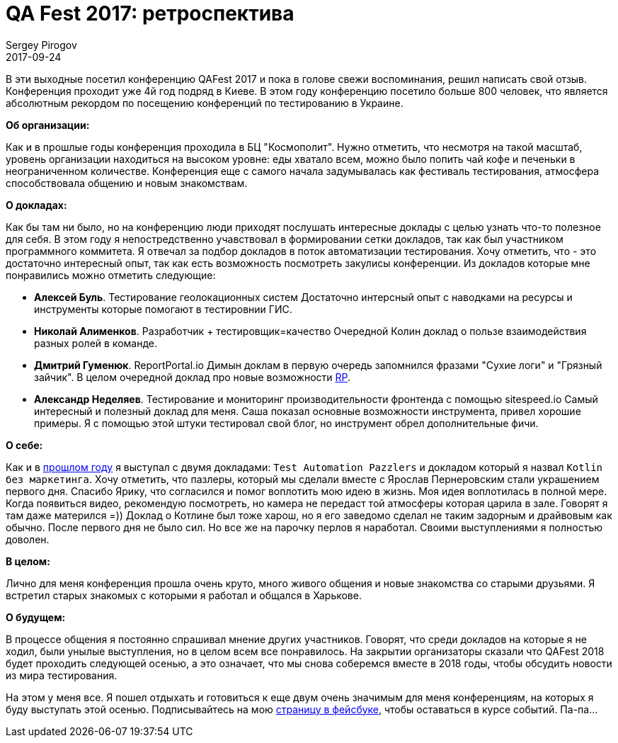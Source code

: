 = QA Fest 2017: ретроспектива
Sergey Pirogov
2017-09-24
:jbake-type: post
:jbake-tags: Конференции
:jbake-summary: Отзыв о посещении конференции QAFest 2017
:jbake-status: published

В эти выходные посетил конференцию QAFest 2017 и пока в голове свежи воспоминания, решил
написать свой отзыв. Конференция проходит уже 4й год подряд в Киеве. В этом году конференцию посетило больше 800
человек, что является абсолютным рекордом по посещению конференций по тестированию в Украине.

**Об организации:**

Как и в прошлые годы конференция проходила в БЦ "Космополит". Нужно отметить, что несмотря на такой масштаб, уровень организации находиться на высоком уровне:
еды хватало всем, можно было попить чай кофе и печеньки в неограниченном количестве. Конференция еще с самого начала задумывалась
как фестиваль тестирования, атмосфера способствовала общению и новым знакомствам.

**О докладах:**

Как бы там ни было, но на конференцию люди приходят послушать интересные доклады с целью узнать что-то полезное для себя.
В этом году я непостредственно учавствовал в формировании сетки докладов, так как был участником программного коммитета.
Я отвечал за подбор докладов в поток автоматизации тестирования. Хочу отметить, что - это достаточно интересный опыт, так
как есть возможность посмотреть закулисы конференции.
Из докладов которые мне понравились можно отметить следующие:

- **Алексей Буль**. Тестирование геолокационных систем
  Достаточно интерсный опыт с наводками на ресурсы и инструменты которые помогают в тестировнии ГИС.

- **Николай Алименков**. Разработчик + тестировщик=качество
  Очередной Колин доклад о пользе взаимодействия разных ролей в команде.

- **Дмитрий Гуменюк**. ReportPortal.io
  Димын доклам в первую очередь запомнился фразами "Сухие логи" и "Грязный зайчик". В целом очередной доклад про
  новые возможности http://automation-remarks.com/2017/report-portal/index.html[RP].

- **Александр Неделяев**. Тестирование и мониторинг производительности фронтенда с помощью sitespeed.io
  Самый интересный и полезный доклад для меня. Саша показал основные возможности инструмента, привел хорошие примеры.
  Я с помощью этой штуки тестировал свой блог, но инструмент обрел дополнительные фичи.

**О себе:**

Как и в http://automation-remarks.com/qafest-2016-rietrospiektiva/index.html[прошлом году]
я выступал с двумя докладами: `Test Automation Pazzlers` и докладом который я назвал `Kotlin без маркетинга`. Хочу отметить,
что пазлеры, который мы сделали вместе с Ярослав Пернеровским стали украшением первого дня. Спасибо Ярику, что согласился и помог воплотить мою идею в жизнь.
Моя идея воплотилась в полной мере. Когда появиться видео, рекомендую посмотреть,
но камера не передаст той атмосферы которая царила в зале. Говорят я там даже матерился =))
Доклад о Котлине был тоже харош, но я его заведомо сделал не таким задорным и драйвовым как обычно. После первого
дня не было сил. Но все же на парочку перлов я наработал. Своими выступлениями я полностью доволен.

**В целом:**

Лично для меня конференция прошла очень круто, много живого общения и новые знакомства со старыми друзьями. Я встретил старых знакомых с которыми я работал и общался в Харькове.

**О будущем:**

В процессе общения я постоянно спрашивал мнение других участников. Говорят, что среди докладов на которые я не ходил, были унылые выступления, но
в целом всем все понравилось. На закрытии организаторы сказали что QAFest 2018 будет проходить следующей осенью, а
это означает, что мы снова соберемся вместе в 2018 годы, чтобы обсудить новости из мира тестирования.

На этом у меня все. Я пошел отдыхать и готовиться к еще двум очень значимым для меня конференциям, на которых
я буду выступать этой осенью. Подписывайтесь на мою https://www.facebook.com/automationremarks/[страницу в фейсбуке], чтобы оставаться
в курсе событий. Па-па...

